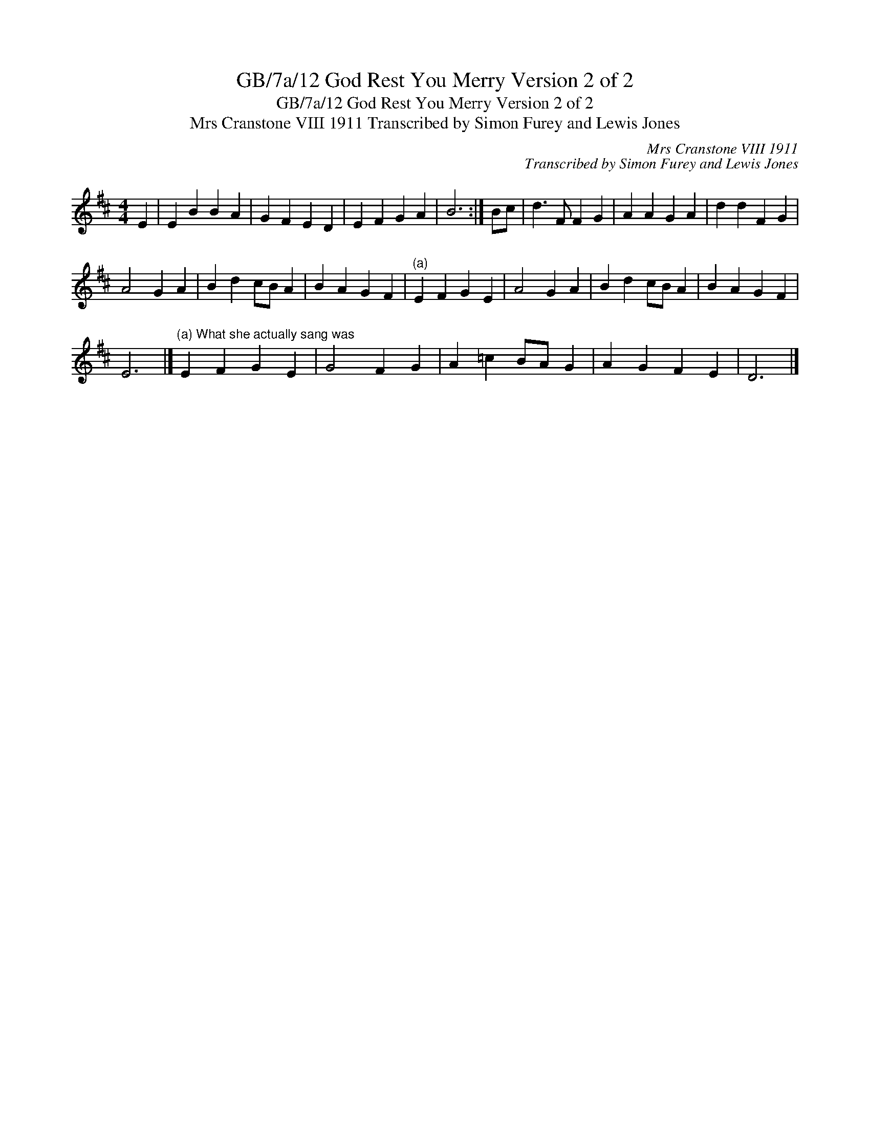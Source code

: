 X:1
T:GB/7a/12 God Rest You Merry Version 2 of 2
T:GB/7a/12 God Rest You Merry Version 2 of 2
T:Mrs Cranstone VIII 1911 Transcribed by Simon Furey and Lewis Jones
C:Mrs Cranstone VIII 1911
C:Transcribed by Simon Furey and Lewis Jones
L:1/8
M:4/4
K:D
V:1 treble 
V:1
 E2 | E2 B2 B2 A2 | G2 F2 E2 D2 | E2 F2 G2 A2 | B6 :| Bc | d3 F F2 G2 | A2 A2 G2 A2 | d2 d2 F2 G2 | %9
 A4 G2 A2 | B2 d2 cB A2 | B2 A2 G2 F2 |"^(a)" E2 F2 G2 E2 | A4 G2 A2 | B2 d2 cB A2 | B2 A2 G2 F2 | %16
 E6 |]"^(a) What she actually sang was" E2 F2 G2 E2 | G4 F2 G2 | A2 =c2 BA G2 | A2 G2 F2 E2 | D6 |] %22


